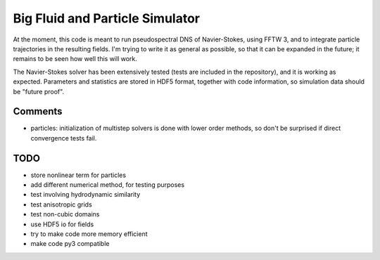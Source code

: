 Big Fluid and Particle Simulator
================================

At the moment, this code is meant to run pseudospectral DNS of
Navier-Stokes, using FFTW 3, and to integrate particle trajectories in
the resulting fields.
I'm trying to write it as general as possible, so that it can be
expanded in the future; it remains to be seen how well this will work.

The Navier-Stokes solver has been extensively tested (tests are included
in the repository), and it is working as expected. Parameters and
statistics are stored in HDF5 format, together with code information,
so simulation data should be "future proof".

Comments
--------

* particles: initialization of multistep solvers is done with lower
  order methods, so don't be surprised if direct convergence tests fail.

TODO
----

* store nonlinear term for particles

* add different numerical method, for testing purposes

* test involving hydrodynamic similarity

* test anisotropic grids

* test non-cubic domains

* use HDF5 io for fields

* try to make code more memory efficient

* make code py3 compatible

